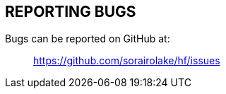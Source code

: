 //
// SPDX-License-Identifier: Apache-2.0 OR MIT
//
// Copyright (C) 2022 Shun Sakai
//

== REPORTING BUGS

Bugs can be reported on GitHub at:{blank}::
  https://github.com/sorairolake/hf/issues
